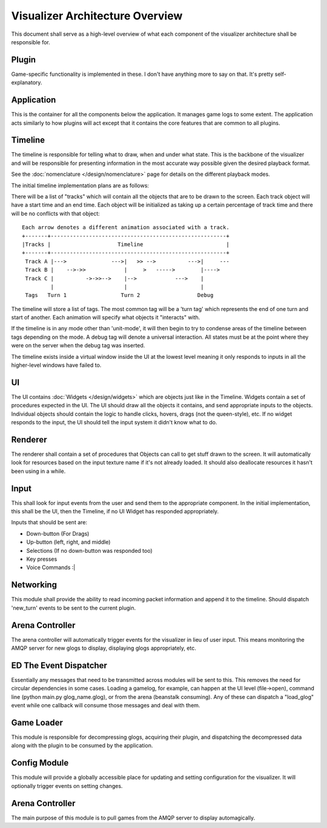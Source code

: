 Visualizer Architecture Overview
================================

This document shall serve as a high-level overview of what each component of 
the visualizer architecture shall be responsible for.

.. image:: overview.svg
    :width: 550 px
    :align: center

Plugin
------
Game-specific functionality is implemented in these.  I don't have anything more to say on that.  It's pretty self-explanatory.

Application
-----------
This is the container for all the components below the application.  It manages game logs to some extent.  The application acts similarly to how plugins will act except that it contains the core features that are common to all plugins.

Timeline
--------
The timeline is responsible for telling what to draw, when and under what state. This is the backbone of the visualizer and will be responsible for presenting information in the most accurate way possible given the desired playback format.

See the :doc:`nomenclature </design/nomenclature>` page for details on the different playback modes.

The initial timeline implementation plans are as follows:

There will be a list of "tracks" which will contain all the objects that are to be drawn to the screen.  Each track object will have a start time and an end time.  Each object will be initialized as taking up a certain percentage of track time and there will be no conflicts with that object::
    
    Each arrow denotes a different animation associated with a track.
    +-------+-------------------------------------------------------+
    |Tracks |                     Timeline                          |
    +-------+-------------------------------------------------------+
     Track A |--->              --->|   >> -->          --->|     ---
     Track B |    -->->>            |     >   ----->        |---->
     Track C |          ->->>-->    |-->            --->    |
             |                      |                       |
     Tags   Turn 1                 Turn 2                  Debug 

The timeline will store a list of tags.  The most common tag will be a 'turn tag' which represents the end of one turn and start of another.  Each animation will specify what objects it "interacts" with.  

If the timeline is in any mode other than 'unit-mode', it will then begin to try to condense areas of the timeline between tags depending on the mode.  A debug tag will denote a universal interaction.  All states must be at the point where they were on the server when the debug tag was inserted.

The timeline exists inside a virtual window inside the UI at the lowest level meaning it only responds to inputs in all the higher-level windows have failed to.

UI
--
The UI contains :doc:`Widgets </design/widgets>` which are objects just like in the Timeline. Widgets contain a set of procedures expected in the UI.  The UI should draw all the objects it contains, and send appropriate inputs to the objects.  Individual objects should contain the logic to handle clicks, hovers, drags (not the queen-style), etc.  If no widget responds to the input, the UI should tell the input system it didn't know what to do.

Renderer
--------
The renderer shall contain a set of procedures that Objects can call to get stuff drawn to the screen.  It will automatically look for resources based on the input texture name if it's not already loaded.  It should also deallocate resources it hasn't been using in a while.

Input
-----
This shall look for input events from the user and send them to the appropriate component.  In the initial implementation, this shall be the UI, then the Timeline, if no UI Widget has responded appropriately.

Inputs that should be sent are: 

* Down-button (For Drags)

* Up-button (left, right, and middle)

* Selections (If no down-button was responded too)

* Key presses

* Voice Commands :|

Networking
----------
This module shall provide the ability to read incoming packet information and append it to the timeline.  Should dispatch 'new_turn' events to be sent to the current plugin.  

Arena Controller
----------------
The arena controller will automatically trigger events for the visualizer in lieu of user input.  This means monitoring the AMQP server for new glogs to display, displaying glogs appropriately, etc. 

ED The Event Dispatcher
-----------------------
Essentially any messages that need to be transmitted across modules will be sent to this.  This removes the need for circular dependencies in some cases.  Loading a gamelog, for example, can happen at the UI level (file->open), command line (python main.py glog_name.glog), or from the arena (beanstalk consuming).  Any of these can dispatch a "load_glog" event while one callback will consume those messages and deal with them.

Game Loader
-----------
This module is responsible for decompressing glogs, acquiring their plugin, and dispatching the decompressed data along with the plugin to be consumed by the application. 

Config Module
-------------
This module will provide a globally accessible place for updating and setting configuration for the visualizer.  It will optionally trigger events on setting changes.

Arena Controller
----------------
The main purpose of this module is to pull games from the AMQP server to display automagically.  
